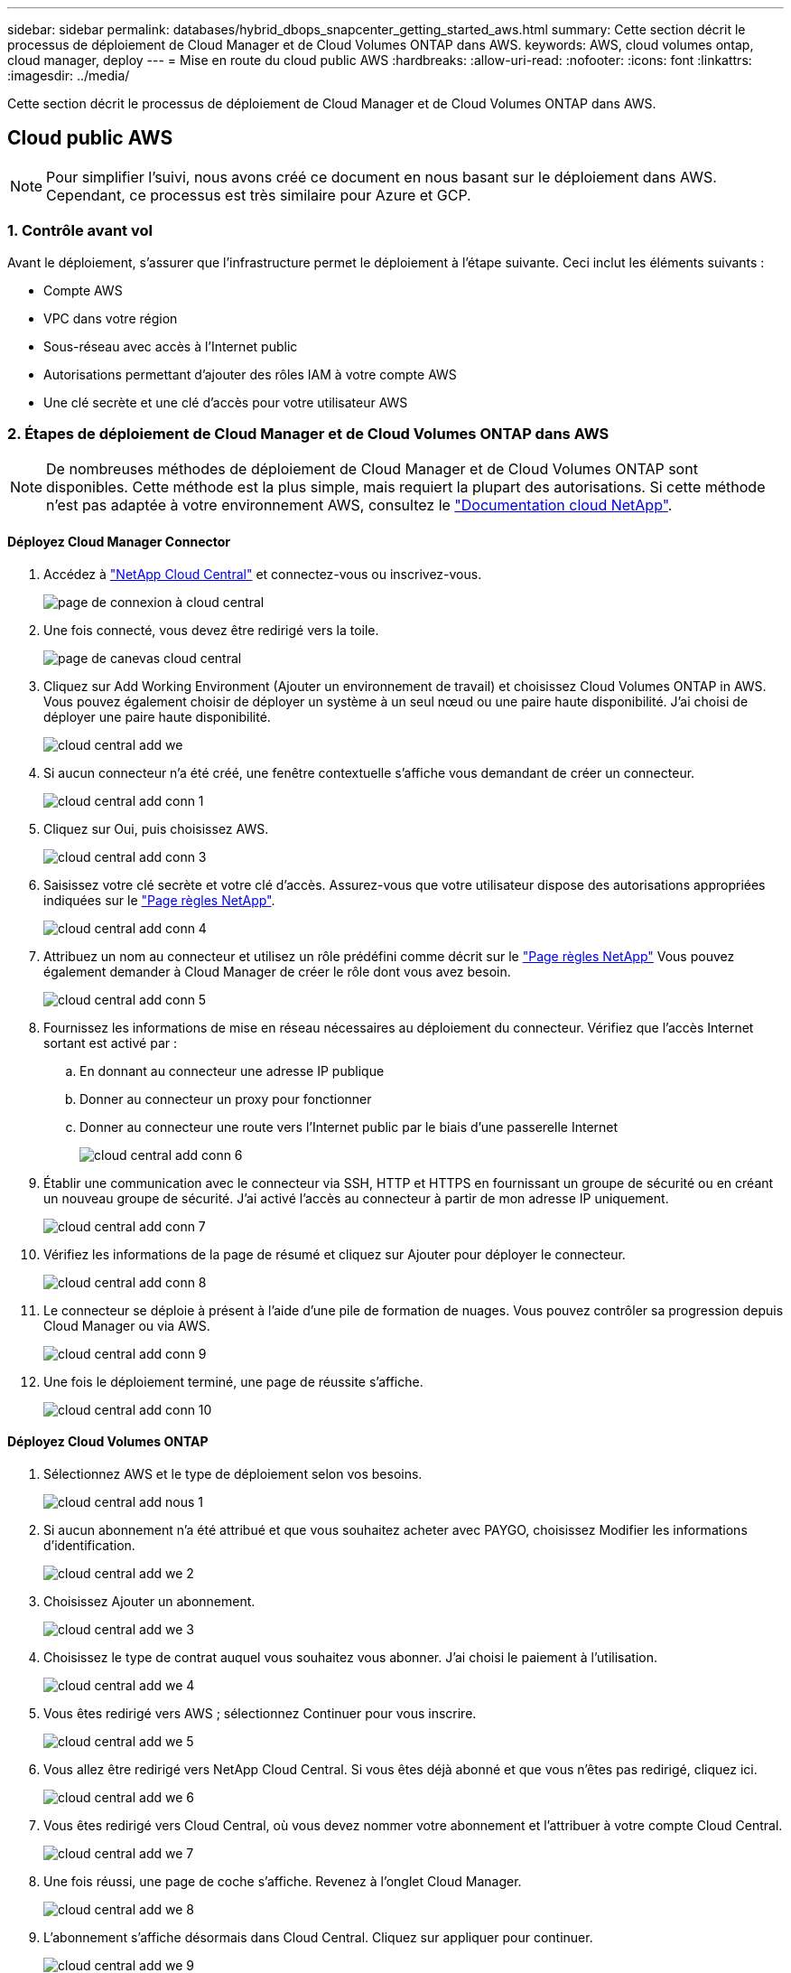 ---
sidebar: sidebar 
permalink: databases/hybrid_dbops_snapcenter_getting_started_aws.html 
summary: Cette section décrit le processus de déploiement de Cloud Manager et de Cloud Volumes ONTAP dans AWS. 
keywords: AWS, cloud volumes ontap, cloud manager, deploy 
---
= Mise en route du cloud public AWS
:hardbreaks:
:allow-uri-read: 
:nofooter: 
:icons: font
:linkattrs: 
:imagesdir: ../media/


[role="lead"]
Cette section décrit le processus de déploiement de Cloud Manager et de Cloud Volumes ONTAP dans AWS.



== Cloud public AWS


NOTE: Pour simplifier l'suivi, nous avons créé ce document en nous basant sur le déploiement dans AWS. Cependant, ce processus est très similaire pour Azure et GCP.



=== 1. Contrôle avant vol

Avant le déploiement, s'assurer que l'infrastructure permet le déploiement à l'étape suivante. Ceci inclut les éléments suivants :

* Compte AWS
* VPC dans votre région
* Sous-réseau avec accès à l'Internet public
* Autorisations permettant d'ajouter des rôles IAM à votre compte AWS
* Une clé secrète et une clé d'accès pour votre utilisateur AWS




=== 2. Étapes de déploiement de Cloud Manager et de Cloud Volumes ONTAP dans AWS


NOTE: De nombreuses méthodes de déploiement de Cloud Manager et de Cloud Volumes ONTAP sont disponibles. Cette méthode est la plus simple, mais requiert la plupart des autorisations. Si cette méthode n'est pas adaptée à votre environnement AWS, consultez le https://docs.netapp.com/us-en/occm/task_creating_connectors_aws.html["Documentation cloud NetApp"^].



==== Déployez Cloud Manager Connector

. Accédez à https://cloud.netapp.com/cloud-manager["NetApp Cloud Central"^] et connectez-vous ou inscrivez-vous.
+
image::cloud_central_login_page.PNG[page de connexion à cloud central]

. Une fois connecté, vous devez être redirigé vers la toile.
+
image::cloud_central_canvas_page.PNG[page de canevas cloud central]

. Cliquez sur Add Working Environment (Ajouter un environnement de travail) et choisissez Cloud Volumes ONTAP in AWS. Vous pouvez également choisir de déployer un système à un seul nœud ou une paire haute disponibilité. J'ai choisi de déployer une paire haute disponibilité.
+
image::cloud_central_add_we.PNG[cloud central add we]

. Si aucun connecteur n'a été créé, une fenêtre contextuelle s'affiche vous demandant de créer un connecteur.
+
image::cloud_central_add_conn_1.PNG[cloud central add conn 1]

. Cliquez sur Oui, puis choisissez AWS.
+
image::cloud_central_add_conn_3.PNG[cloud central add conn 3]

. Saisissez votre clé secrète et votre clé d'accès. Assurez-vous que votre utilisateur dispose des autorisations appropriées indiquées sur le https://mysupport.netapp.com/site/info/cloud-manager-policies["Page règles NetApp"^].
+
image::cloud_central_add_conn_4.PNG[cloud central add conn 4]

. Attribuez un nom au connecteur et utilisez un rôle prédéfini comme décrit sur le https://mysupport.netapp.com/site/info/cloud-manager-policies["Page règles NetApp"^] Vous pouvez également demander à Cloud Manager de créer le rôle dont vous avez besoin.
+
image::cloud_central_add_conn_5.PNG[cloud central add conn 5]

. Fournissez les informations de mise en réseau nécessaires au déploiement du connecteur. Vérifiez que l'accès Internet sortant est activé par :
+
.. En donnant au connecteur une adresse IP publique
.. Donner au connecteur un proxy pour fonctionner
.. Donner au connecteur une route vers l'Internet public par le biais d'une passerelle Internet
+
image::cloud_central_add_conn_6.PNG[cloud central add conn 6]



. Établir une communication avec le connecteur via SSH, HTTP et HTTPS en fournissant un groupe de sécurité ou en créant un nouveau groupe de sécurité. J'ai activé l'accès au connecteur à partir de mon adresse IP uniquement.
+
image::cloud_central_add_conn_7.PNG[cloud central add conn 7]

. Vérifiez les informations de la page de résumé et cliquez sur Ajouter pour déployer le connecteur.
+
image::cloud_central_add_conn_8.PNG[cloud central add conn 8]

. Le connecteur se déploie à présent à l'aide d'une pile de formation de nuages. Vous pouvez contrôler sa progression depuis Cloud Manager ou via AWS.
+
image::cloud_central_add_conn_9.PNG[cloud central add conn 9]

. Une fois le déploiement terminé, une page de réussite s'affiche.
+
image::cloud_central_add_conn_10.PNG[cloud central add conn 10]





==== Déployez Cloud Volumes ONTAP

. Sélectionnez AWS et le type de déploiement selon vos besoins.
+
image::cloud_central_add_we_1.PNG[cloud central add nous 1]

. Si aucun abonnement n'a été attribué et que vous souhaitez acheter avec PAYGO, choisissez Modifier les informations d'identification.
+
image::cloud_central_add_we_2.PNG[cloud central add we 2]

. Choisissez Ajouter un abonnement.
+
image::cloud_central_add_we_3.PNG[cloud central add we 3]

. Choisissez le type de contrat auquel vous souhaitez vous abonner. J'ai choisi le paiement à l'utilisation.
+
image::cloud_central_add_we_4.PNG[cloud central add we 4]

. Vous êtes redirigé vers AWS ; sélectionnez Continuer pour vous inscrire.
+
image::cloud_central_add_we_5.PNG[cloud central add we 5]

. Vous allez être redirigé vers NetApp Cloud Central. Si vous êtes déjà abonné et que vous n'êtes pas redirigé, cliquez ici.
+
image::cloud_central_add_we_6.PNG[cloud central add we 6]

. Vous êtes redirigé vers Cloud Central, où vous devez nommer votre abonnement et l'attribuer à votre compte Cloud Central.
+
image::cloud_central_add_we_7.PNG[cloud central add we 7]

. Une fois réussi, une page de coche s'affiche. Revenez à l'onglet Cloud Manager.
+
image::cloud_central_add_we_8.PNG[cloud central add we 8]

. L'abonnement s'affiche désormais dans Cloud Central. Cliquez sur appliquer pour continuer.
+
image::cloud_central_add_we_9.PNG[cloud central add we 9]

. Saisissez les détails de l'environnement de travail, notamment :
+
.. Nom du cluster
.. Mot de passe du cluster
.. Balises AWS (en option)
+
image::cloud_central_add_we_10.PNG[cloud central add we 10]



. Choisissez les services supplémentaires que vous souhaitez déployer. Pour en savoir plus sur ces services, rendez-vous sur la https://cloud.netapp.com["Page d'accueil de NetApp Cloud"^].
+
image::cloud_central_add_we_11.PNG[cloud central add we 11]

. Choisissez si vous souhaitez le déployer dans plusieurs zones de disponibilité (trois sous-réseaux, chacun dans une zone AZ différente) ou dans une seule zone de disponibilité. J'ai choisi plusieurs AZS.
+
image::cloud_central_add_we_12.PNG[cloud central add we 12]

. Choisissez la région, le VPC et le groupe de sécurité dans lequel le cluster doit être déployé. Dans cette section, vous affectez également les zones de disponibilité par nœud (et médiateur) ainsi que les sous-réseaux qu'ils occupent.
+
image::cloud_central_add_we_13.PNG[cloud central add we 13]

. Choisissez les méthodes de connexion pour les nœuds et le médiateur.
+
image::cloud_central_add_we_14.PNG[cloud central add we 14]




TIP: Le médiateur requiert la communication avec les API AWS. Une adresse IP publique n'est pas requise tant que les API sont accessibles après le déploiement de l'instance EC2 médiateur.

. Les adresses IP flottantes sont utilisées pour permettre l'accès aux différentes adresses IP utilisées par Cloud Volumes ONTAP, y compris la gestion du cluster et le traitement des adresses IP. Ces adresses doivent être déjà routables sur votre réseau et ajoutées aux tables d'acheminement dans votre environnement AWS. Ils sont nécessaires pour activer des adresses IP cohérentes pour une paire haute disponibilité lors du basculement. Vous trouverez plus d'informations sur les adresses IP flottantes dans le https://docs.netapp.com/us-en/occm/reference_networking_aws.html#requirements-for-ha-pairs-in-multiple-azs["Documentation cloud NetApp"^].
+
image::cloud_central_add_we_15.PNG[cloud central add we 15]

. Sélectionnez les tables de routage auxquelles les adresses IP flottantes sont ajoutées. Ces tables de routage sont utilisées par les clients pour communiquer avec Cloud Volumes ONTAP.
+
image::cloud_central_add_we_16.PNG[cloud central add we 16]

. Elles peuvent choisir d'activer le chiffrement géré par AWS ou le KMS AWS pour chiffrer la racine ONTAP, le démarrage et les disques de données.
+
image::cloud_central_add_we_17.PNG[cloud central add we 17]

. Choisissez votre modèle de licence. Si vous ne savez pas quel choix choisir, contactez votre représentant NetApp.
+
image::cloud_central_add_we_18.PNG[cloud central add we 18]

. Sélectionnez la configuration la mieux adaptée à votre utilisation. Cela est lié aux considérations de dimensionnement décrites dans la page des prérequis.
+
image::cloud_central_add_we_19.PNG[cloud central add we 19]

. Créer un volume (facultatif) Cette opération n'est pas requise, car les étapes suivantes utilisent SnapMirror, qui crée les volumes pour nous.
+
image::cloud_central_add_we_20.PNG[cloud central add we 20]

. Vérifiez les sélections effectuées et cochez les cases pour vérifier que Cloud Manager déploie des ressources dans votre environnement AWS. Une fois terminé, cliquez sur Go.
+
image::cloud_central_add_we_21.PNG[cloud central add we 21]

. Le processus de déploiement commence maintenant par Cloud Volumes ONTAP. Cloud Manager utilise les API AWS et les piles de formation cloud pour déployer Cloud Volumes ONTAP. Il configure ensuite le système selon vos spécifications, vous offrant ainsi un système prêt à l'emploi qu'il est possible d'utiliser instantanément. La durée de ce processus varie en fonction des sélections effectuées.
+
image::cloud_central_add_we_22.PNG[cloud central add we 22]

. Vous pouvez contrôler la progression en accédant à la chronologie.
+
image::cloud_central_add_we_23.PNG[cloud central add we 23]

. La chronologie représente un audit de toutes les actions effectuées dans Cloud Manager. Vous pouvez afficher tous les appels d'API effectués par Cloud Manager lors de la configuration sur AWS et sur le cluster ONTAP. Elle peut également être utilisée efficacement pour résoudre tous les problèmes auxquels vous êtes confronté.
+
image::cloud_central_add_we_24.PNG[cloud central add we 24]

. Une fois le déploiement terminé, le cluster CVO s'affiche dans Canvas, pour lequel la capacité actuelle est de. Le cluster ONTAP à l'état actuel est entièrement configuré pour offrir une véritable expérience prête à l'emploi.
+
image::cloud_central_add_we_25.PNG[cloud central add we 25]





==== Configurez SnapMirror sur site vers le cloud

Dès lors que vous disposez d'un système ONTAP source et d'un système ONTAP de destination déployés, vous pouvez répliquer des volumes contenant des données de base de données dans le cloud.

Pour obtenir un guide sur les versions ONTAP compatibles avec SnapMirror, reportez-vous à la https://docs.netapp.com/ontap-9/index.jsp?topic=%2Fcom.netapp.doc.pow-dap%2FGUID-0810D764-4CEA-4683-8280-032433B1886B.html["Matrice de compatibilité SnapMirror"^].

. Cliquez sur le système ONTAP source (sur site) et faites-le glisser vers la destination, sélectionnez réplication > Activer ou sélectionnez réplication > Menu > répliquer.
+
image::cloud_central_replication_1.png[réplication centralisée dans le cloud 1]

+
Sélectionnez Activer.

+
image::cloud_central_replication_2.png[réplication centrale dans le cloud 2]

+
Ou Options.

+
image::cloud_central_replication_3.png[réplication centrale dans le cloud 3]

+
Répliquer.

+
image::cloud_central_replication_4.png[réplication centrale dans le cloud 4]

. Si vous n'avez pas effectué de glisser-déposer, choisissez le cluster de destination vers lequel effectuer la réplication.
+
image::cloud_central_replication_5.png[réplication centrale dans le cloud 5]

. Choisissez le volume que vous souhaitez répliquer. Nous avons répliqué les données et tous les volumes des journaux.
+
image::cloud_central_replication_6.png[réplication centrale dans le cloud 6]

. Choisissez le type de disque de destination et la règle de hiérarchisation. Pour la reprise après incident, nous recommandons l'utilisation d'un disque SSD comme type de disque et pour maintenir le Tiering des données. Le Tiering des données procède au Tiering des données en miroir dans un stockage objet à faible coût et vous permet d'économiser de l'argent sur des disques locaux. Lorsque vous rompez la relation ou que vous clonez le volume, les données utilisent le stockage local rapide.
+
image::cloud_central_replication_7.png[réplication centrale dans le cloud 7]

. Sélectionnez le nom du volume de destination : nous avons choisi `[source_volume_name]_dr`.
+
image::cloud_central_replication_8.png[réplication centrale dans le cloud 8]

. Sélectionnez la vitesse de transfert maximale pour la réplication. Cela vous permet d'économiser de la bande passante si vous disposez d'une connexion à faible bande passante au cloud, par exemple un VPN.
+
image::cloud_central_replication_9.png[réplication centrale dans le cloud 9]

. Définissez la règle de réplication. Nous avons choisi un miroir, qui prend le jeu de données le plus récent et le réplique dans le volume de destination. Vous pouvez également choisir une politique différente en fonction de vos besoins.
+
image::cloud_central_replication_10.png[réplication centrale dans le cloud 10]

. Choisissez la planification du déclenchement de la réplication. NetApp recommande de définir une planification « journalière » pour le volume de données et une planification « horaire » pour les volumes de journaux, même si cela peut être modifié en fonction des besoins.
+
image::cloud_central_replication_11.png[réplication centrale dans le cloud 11]

. Vérifier les informations saisies, cliquer sur Go pour déclencher l'homologue du cluster et l'homologue SVM (si c'est votre première réplication entre les deux clusters), puis mettre en œuvre et initialiser la relation SnapMirror.
+
image::cloud_central_replication_12.png[réplication centrale dans le cloud 12]

. Poursuivez ce processus pour les volumes de données et de journaux.
. Pour vérifier toutes vos relations, accédez à l'onglet réplication dans Cloud Manager. Vous pouvez ici gérer vos relations et connaître leur statut.
+
image::cloud_central_replication_13.png[réplication centrale dans le cloud 13]

. Une fois tous les volumes répliqués, vous êtes dans un état stable et prêt à passer aux flux de travail de reprise après incident et de développement/test.




=== 3. Déployez l'instance de calcul EC2 pour les workloads de bases de données

AWS a préconfiguré des instances de calcul EC2 pour diverses charges de travail. Le choix du type d'instance détermine le nombre de cœurs de processeur, la capacité de mémoire, le type de stockage et la capacité, ainsi que la performance du réseau. Pour ces cas d'usage, à l'exception de la partition OS, le stockage principal permettant l'exécution de la charge de travail de la base de données est alloué à partir de CVO ou du moteur de stockage FSX ONTAP. Par conséquent, les principaux facteurs à prendre en compte sont le choix des cœurs de processeur, de la mémoire et du niveau de performance du réseau. Les types d'instances AWS EC2 classiques sont disponibles ici : https://us-east-2.console.aws.amazon.com/ec2/v2/home?region=us-east-2#InstanceTypes:["Type d'instance EC2"].



==== Dimensionnement de l'instance de calcul

. Sélectionnez le type d'instance approprié en fonction de la charge de travail requise. Les facteurs à prendre en compte incluent le nombre de transactions commerciales à prendre en charge, le nombre d'utilisateurs simultanés, le dimensionnement des jeux de données, etc.
. Le déploiement d'instances EC2 peut être lancé via le tableau de bord EC2. Les procédures de déploiement précises dépassent le cadre de cette solution. Voir https://aws.amazon.com/pm/ec2/?trk=ps_a134p000004f2ZGAAY&trkCampaign=acq_paid_search_brand&sc_channel=PS&sc_campaign=acquisition_US&sc_publisher=Google&sc_category=Cloud%20Computing&sc_country=US&sc_geo=NAMER&sc_outcome=acq&sc_detail=%2Bec2%20%2Bcloud&sc_content=EC2%20Cloud%20Compute_bmm&sc_matchtype=b&sc_segment=536455698896&sc_medium=ACQ-P|PS-GO|Brand|Desktop|SU|Cloud%20Computing|EC2|US|EN|Text&s_kwcid=AL!4422!3!536455698896!b!!g!!%2Bec2%20%2Bcloud&ef_id=EAIaIQobChMIua378M-p8wIVToFQBh0wfQhsEAMYASAAEgKTzvD_BwE:G:s&s_kwcid=AL!4422!3!536455698896!b!!g!!%2Bec2%20%2Bcloud["Amazon EC2"] pour plus d'informations.




==== Configuration de l'instance Linux pour le workload Oracle

Cette section contient des étapes de configuration supplémentaires après le déploiement d'une instance EC2 Linux.

. Ajoutez une instance de secours Oracle au serveur DNS pour la résolution de nom dans le domaine de gestion SnapCenter.
. Ajoutez un ID utilisateur de gestion Linux en tant que identifiants SnapCenter OS avec des autorisations sudo sans mot de passe. Activez l'ID avec l'authentification par mot de passe SSH sur l'instance EC2. (Par défaut, l'authentification par mot de passe SSH et le sudo sans mot de passe sont désactivés sur les instances EC2.)
. Configurez l'installation Oracle pour qu'elle corresponde à l'installation Oracle sur site, par exemple les correctifs du système d'exploitation, les versions et correctifs d'Oracle, etc.
. Les rôles d'automatisation de la base de données NetApp Ansible peuvent être utilisés pour configurer les instances EC2 pour le développement/test des bases de données et la reprise après incident. Le code d'automatisation peut être téléchargé sur le site GitHub public de NetApp : https://github.com/NetApp-Automation/na_oracle19c_deploy["Déploiement automatisé Oracle 19c"^]. L'objectif est d'installer et de configurer une pile logicielle de base de données sur une instance EC2 afin qu'elle corresponde aux configurations du système d'exploitation et de la base de données sur site.




==== Configuration de l'instance Windows pour la charge de travail SQL Server

Cette section répertorie d'autres étapes de configuration après le déploiement initial d'une instance de Windows EC2.

. Récupérez le mot de passe administrateur Windows pour vous connecter à une instance via RDP.
. Désactivez le pare-feu Windows, rejoignez l'hôte dans le domaine SnapCenter de Windows et ajoutez l'instance au serveur DNS pour la résolution du nom.
. Provisionnez un volume log SnapCenter pour stocker les fichiers log de SQL Server.
. Configurez iSCSI sur l'hôte Windows pour monter le volume et formater le lecteur de disque.
. Là encore, une grande partie des tâches précédentes peuvent être automatisées avec la solution d'automatisation NetApp pour SQL Server. Consultez le site GitHub public d'automatisation NetApp pour connaître les nouveaux rôles et solutions publiés : https://github.com/NetApp-Automation["Automatisation NetApp"^].

